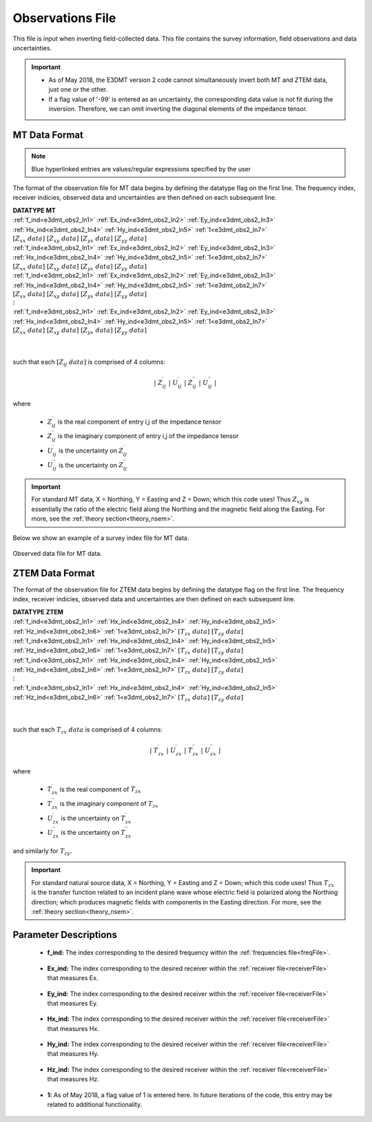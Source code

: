 .. _obsFile:

Observations File
=================

.. _obsFile2:

This file is input when inverting field-collected data. This file contains the survey information, field observations and data uncertainties. 


.. important::

    - As of May 2018, the E3DMT version 2 code cannot simultaneously invert both MT and ZTEM data, just one or the other.
    - If a flag value of '-99' is entered as an uncertainty, the corresponding data value is not fit during the inversion. Therefore, we can omit inverting the diagonal elements of the impedance tensor.

MT Data Format
^^^^^^^^^^^^^^

.. note:: Blue hyperlinked entries are values/regular expressions specified by the user

The format of the observation file for MT data begins by defining the datatype flag on the first line. The frequency index, receiver indicies, observed data and uncertainties are then defined on each subsequent line.


| **DATATYPE MT**
| :ref:`f_ind<e3dmt_obs2_ln1>` :math:`\;` :ref:`Ex_ind<e3dmt_obs2_ln2>` :math:`\;` :ref:`Ey_ind<e3dmt_obs2_ln3>` :math:`\;` :ref:`Hx_ind<e3dmt_obs2_ln4>` :math:`\;` :ref:`Hy_ind<e3dmt_obs2_ln5>` :math:`\;` :ref:`1<e3dmt_obs2_ln7>` :math:`\; [Z_{xx} \; data] \; [Z_{xy} \; data] \; [Z_{yx} \; data] \; [Z_{yy} \; data]`
| :ref:`f_ind<e3dmt_obs2_ln1>` :math:`\;` :ref:`Ex_ind<e3dmt_obs2_ln2>` :math:`\;` :ref:`Ey_ind<e3dmt_obs2_ln3>` :math:`\;` :ref:`Hx_ind<e3dmt_obs2_ln4>` :math:`\;` :ref:`Hy_ind<e3dmt_obs2_ln5>` :math:`\;` :ref:`1<e3dmt_obs2_ln7>` :math:`\; [Z_{xx} \; data] \; [Z_{xy} \; data] \; [Z_{yx} \; data] \; [Z_{yy} \; data]`
| :ref:`f_ind<e3dmt_obs2_ln1>` :math:`\;` :ref:`Ex_ind<e3dmt_obs2_ln2>` :math:`\;` :ref:`Ey_ind<e3dmt_obs2_ln3>` :math:`\;` :ref:`Hx_ind<e3dmt_obs2_ln4>` :math:`\;` :ref:`Hy_ind<e3dmt_obs2_ln5>` :math:`\;` :ref:`1<e3dmt_obs2_ln7>` :math:`\; [Z_{xx} \; data] \; [Z_{xy} \; data] \; [Z_{yx} \; data] \; [Z_{yy} \; data]`
| :math:`\;\;\;\;\;\;\;\;\;\;\;\;\;\;\;\;\;\;\;\;\;\;\;\;\;\;\;\;\;\;\;\;\;\;\;\;\;\;\;\;\;\;\;\;\;\;\;\;\;\;\;\;\;\;\;\;\;\; \vdots`
| :ref:`f_ind<e3dmt_obs2_ln1>` :math:`\;` :ref:`Ex_ind<e3dmt_obs2_ln2>` :math:`\;` :ref:`Ey_ind<e3dmt_obs2_ln3>` :math:`\;` :ref:`Hx_ind<e3dmt_obs2_ln4>` :math:`\;` :ref:`Hy_ind<e3dmt_obs2_ln5>` :math:`\;` :ref:`1<e3dmt_obs2_ln7>` :math:`\; [Z_{xx} \; data] \; [Z_{xy} \; data] \; [Z_{yx} \; data] \; [Z_{yy} \; data]`
|
|

such that each :math:`[Z_{ij} \; data]` is comprised of 4 columns:

.. math::

    | \; Z^\prime_{ij} \; | \; U^\prime_{ij} \; | \; Z^{\prime \prime}_{ij} \; | \; U^{\prime \prime}_{ij} \; |

where

    - :math:`Z^\prime_{ij}` is the real component of entry i,j of the impedance tensor
    - :math:`Z^{\prime\prime}_{ij}` is the imaginary component of entry i,j of the impedance tensor
    - :math:`U^\prime_{ij}` is the uncertainty on :math:`Z^\prime_{ij}`
    - :math:`U^{\prime\prime}_{ij}` is the uncertainty on :math:`Z^{\prime\prime}_{ij}`


.. important:: For standard MT data, X = Northing, Y = Easting and Z = Down; which this code uses! Thus :math:`Z_{xy}` is essentially the ratio of the electric field along the Northing and the magnetic field along the Easting. For more, see the :ref:`theory section<theory_nsem>`.



Below we show an example of a survey index file for MT data.

.. figure:: images/dobs2.png
     :align: center
     :width: 700

     Observed data file for MT data.

ZTEM Data Format
^^^^^^^^^^^^^^^^

The format of the observation file for ZTEM data begins by defining the datatype flag on the first line. The frequency index, receiver indicies, observed data and uncertainties are then defined on each subsequent line.


| **DATATYPE ZTEM**
| :ref:`f_ind<e3dmt_obs2_ln1>` :math:`\;` :ref:`Hx_ind<e3dmt_obs2_ln4>` :math:`\;` :ref:`Hy_ind<e3dmt_obs2_ln5>` :math:`\;` :ref:`Hz_ind<e3dmt_obs2_ln6>` :math:`\;` :ref:`1<e3dmt_obs2_ln7>` :math:`\; [T_{zx} \; data] \; [T_{zy} \; data]`
| :ref:`f_ind<e3dmt_obs2_ln1>` :math:`\;` :ref:`Hx_ind<e3dmt_obs2_ln4>` :math:`\;` :ref:`Hy_ind<e3dmt_obs2_ln5>` :math:`\;` :ref:`Hz_ind<e3dmt_obs2_ln6>` :math:`\;` :ref:`1<e3dmt_obs2_ln7>` :math:`\; [T_{zx} \; data] \; [T_{zy} \; data]`
| :ref:`f_ind<e3dmt_obs2_ln1>` :math:`\;` :ref:`Hx_ind<e3dmt_obs2_ln4>` :math:`\;` :ref:`Hy_ind<e3dmt_obs2_ln5>` :math:`\;` :ref:`Hz_ind<e3dmt_obs2_ln6>` :math:`\;` :ref:`1<e3dmt_obs2_ln7>` :math:`\; [T_{zx} \; data] \; [T_{zy} \; data]`
| :math:`\;\;\;\;\;\;\;\;\;\;\;\;\;\;\;\;\;\;\;\;\;\;\;\;\;\;\;\;\;\;\;\;\;\;\;\;\; \vdots`
| :ref:`f_ind<e3dmt_obs2_ln1>` :math:`\;` :ref:`Hx_ind<e3dmt_obs2_ln4>` :math:`\;` :ref:`Hy_ind<e3dmt_obs2_ln5>` :math:`\;` :ref:`Hz_ind<e3dmt_obs2_ln6>` :math:`\;` :ref:`1<e3dmt_obs2_ln7>` :math:`\; [T_{zx} \; data] \; [T_{zy} \; data]`
|
|


such that each :math:`T_{zx} \; data` is comprised of 4 columns:

.. math::

    | \; T^\prime_{zx} \; | \; U^\prime_{zx} \; | \; T^{\prime \prime}_{zx} \; | \; U^{\prime \prime}_{zx} \; |

where

    - :math:`T^\prime_{zx}` is the real component of :math:`T_{zx}`
    - :math:`T^{\prime\prime}_{zx}` is the imaginary component of :math:`T_{zx}`
    - :math:`U^\prime_{zx}` is the uncertainty on :math:`T^\prime_{zx}`
    - :math:`U^{\prime\prime}_{zx}` is the uncertainty on :math:`T^{\prime\prime}_{zx}`

and similarly for :math:`T_{zy}`.

.. important:: For standard natural source data, X = Northing, Y = Easting and Z = Down; which this code uses! Thus :math:`T_{zx}` is the transfer function related to an incident plane wave whose electric field is polarized along the Northing direction; which produces magnetic fields with components in the Easting direction. For more, see the :ref:`theory section<theory_nsem>`.


Parameter Descriptions
^^^^^^^^^^^^^^^^^^^^^^


.. _e3dmt_obs2_ln1:

    - **f_ind:** The index corresponding to the desired frequency within the :ref:`frequencies file<freqFile>`. 

.. _e3dmt_obs2_ln2:

    - **Ex_ind:** The index corresponding to the desired receiver within the :ref:`receiver file<receiverFile>` that measures Ex.

.. _e3dmt_obs2_ln3:

    - **Ey_ind:** The index corresponding to the desired receiver within the :ref:`receiver file<receiverFile>` that measures Ey.

.. _e3dmt_obs2_ln4:

    - **Hx_ind:** The index corresponding to the desired receiver within the :ref:`receiver file<receiverFile>` that measures Hx.

.. _e3dmt_obs2_ln5:

    - **Hy_ind:** The index corresponding to the desired receiver within the :ref:`receiver file<receiverFile>` that measures Hy.

.. _e3dmt_obs2_ln6:

    - **Hz_ind:** The index corresponding to the desired receiver within the :ref:`receiver file<receiverFile>` that measures Hz.

.. _e3dmt_obs2_ln7:

    - **1:** As of May 2018, a flag value of 1 is entered here. In future iterations of the code, this entry may be related to additional functionality.
















